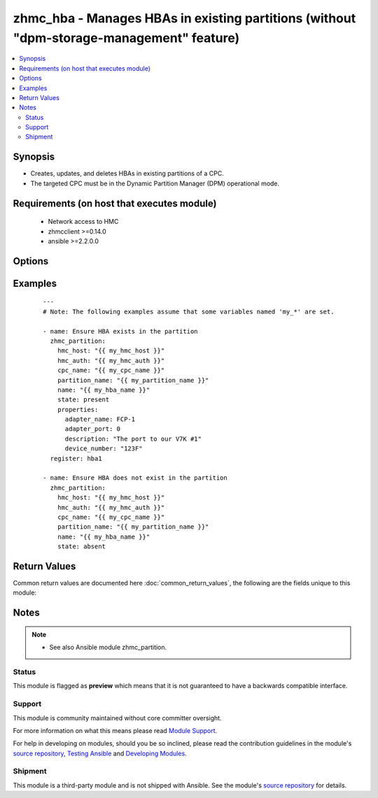 .. _zhmc_hba:


zhmc_hba - Manages HBAs in existing partitions (without "dpm-storage-management" feature)
+++++++++++++++++++++++++++++++++++++++++++++++++++++++++++++++++++++++++++++++++++++++++



.. contents::
   :local:
   :depth: 2


Synopsis
--------

* Creates, updates, and deletes HBAs in existing partitions of a CPC.
* The targeted CPC must be in the Dynamic Partition Manager (DPM) operational mode.


Requirements (on host that executes module)
-------------------------------------------

  * Network access to HMC
  * zhmcclient >=0.14.0
  * ansible >=2.2.0.0


Options
-------

.. raw:: html

    <table border=1 cellpadding=4>

    <tr>
    <th class="head">parameter</th>
    <th class="head">required</th>
    <th class="head">default</th>
    <th class="head">choices</th>
    <th class="head">comments</th>
    </tr>

    <tr>
    <td>cpc_name<br/><div style="font-size: small;"></div></td>
    <td>yes</td>
    <td></td>
    <td></td>
    <td>
        <div>The name of the CPC with the partition containing the HBA.</div>
    </td>
    </tr>

    <tr>
    <td>faked_session<br/><div style="font-size: small;"></div></td>
    <td>no</td>
    <td>Real HMC will be used.</td>
    <td></td>
    <td>
        <div>A <code>zhmcclient_mock.FakedSession</code> object that has a mocked HMC set up. If provided, it will be used instead of connecting to a real HMC. This is used for testing purposes only.</div>
    </td>
    </tr>

    <tr>
    <td rowspan="2">hmc_auth<br/><div style="font-size: small;"></div></td>
    <td>yes</td>
    <td></td>
    <td></td>
    <td>
        <div>The authentication credentials for the HMC.</div>
    </tr>

    <tr>
    <td colspan="5">
        <table border=1 cellpadding=4>
        <caption><b>Dictionary object hmc_auth</b></caption>

        <tr>
        <th class="head">parameter</th>
        <th class="head">required</th>
        <th class="head">default</th>
        <th class="head">choices</th>
        <th class="head">comments</th>
        </tr>

        <tr>
        <td>userid<br/><div style="font-size: small;"></div></td>
        <td>yes</td>
        <td></td>
        <td></td>
        <td>
            <div>The userid (username) for authenticating with the HMC.</div>
        </td>
        </tr>

        <tr>
        <td>password<br/><div style="font-size: small;"></div></td>
        <td>yes</td>
        <td></td>
        <td></td>
        <td>
            <div>The password for authenticating with the HMC.</div>
        </td>
        </tr>

        </table>

    </td>
    </tr>
    </td>
    </tr>

    <tr>
    <td>hmc_host<br/><div style="font-size: small;"></div></td>
    <td>yes</td>
    <td></td>
    <td></td>
    <td>
        <div>The hostname or IP address of the HMC.</div>
    </td>
    </tr>

    <tr>
    <td>log_file<br/><div style="font-size: small;"></div></td>
    <td>no</td>
    <td></td>
    <td></td>
    <td>
        <div>File path of a log file to which the logic flow of this module as well as interactions with the HMC are logged. If null, logging will be propagated to the Python root logger.</div>
    </td>
    </tr>

    <tr>
    <td>name<br/><div style="font-size: small;"></div></td>
    <td>yes</td>
    <td></td>
    <td></td>
    <td>
        <div>The name of the target HBA that is managed. If the HBA needs to be created, this value becomes its name.</div>
    </td>
    </tr>

    <tr>
    <td>partition_name<br/><div style="font-size: small;"></div></td>
    <td>yes</td>
    <td></td>
    <td></td>
    <td>
        <div>The name of the partition containing the HBA.</div>
    </td>
    </tr>

    <tr>
    <td>properties<br/><div style="font-size: small;"></div></td>
    <td>no</td>
    <td>No input properties</td>
    <td></td>
    <td>
        <div>Dictionary with input properties for the HBA, for <code>state=present</code>. Key is the property name with underscores instead of hyphens, and value is the property value in YAML syntax. Integer properties may also be provided as decimal strings. Will be ignored for <code>state=absent</code>.</div>
        <div>The possible input properties in this dictionary are the properties defined as writeable in the data model for HBA resources (where the property names contain underscores instead of hyphens), with the following exceptions:</div>
        <div>* <code>name</code>: Cannot be specified because the name has already been specified in the <code>name</code> module parameter.</div>
        <div>* <code>adapter_port_uri</code>: Cannot be specified because this information is specified using the artificial properties <code>adapter_name</code> and <code>adapter_port</code>.</div>
        <div>* <code>adapter_name</code>: The name of the adapter that has the port backing the target HBA. Cannot be changed after the HBA exists.</div>
        <div>* <code>adapter_port</code>: The port index of the adapter port backing the target HBA. Cannot be changed after the HBA exists.</div>
        <div>Properties omitted in this dictionary will remain unchanged when the HBA already exists, and will get the default value defined in the data model for HBAs when the HBA is being created.</div>
    </td>
    </tr>

    <tr>
    <td>state<br/><div style="font-size: small;"></div></td>
    <td>yes</td>
    <td></td>
    <td><ul><li>absent</li><li>present</li></ul></td>
    <td>
        <div>The desired state for the target HBA:</div>
        <div><code>absent</code>: Ensures that the HBA does not exist in the specified partition.</div>
        <div><code>present</code>: Ensures that the HBA exists in the specified partition and has the specified properties.</div>
    </td>
    </tr>

    </table>
    </br>



Examples
--------

 ::

    
    ---
    # Note: The following examples assume that some variables named 'my_*' are set.

    - name: Ensure HBA exists in the partition
      zhmc_partition:
        hmc_host: "{{ my_hmc_host }}"
        hmc_auth: "{{ my_hmc_auth }}"
        cpc_name: "{{ my_cpc_name }}"
        partition_name: "{{ my_partition_name }}"
        name: "{{ my_hba_name }}"
        state: present
        properties:
          adapter_name: FCP-1
          adapter_port: 0
          description: "The port to our V7K #1"
          device_number: "123F"
      register: hba1

    - name: Ensure HBA does not exist in the partition
      zhmc_partition:
        hmc_host: "{{ my_hmc_host }}"
        hmc_auth: "{{ my_hmc_auth }}"
        cpc_name: "{{ my_cpc_name }}"
        partition_name: "{{ my_partition_name }}"
        name: "{{ my_hba_name }}"
        state: absent


Return Values
-------------

Common return values are documented here :doc:`common_return_values`, the following are the fields unique to this module:

.. raw:: html

    <table border=1 cellpadding=4>

    <tr>
    <th class="head">name</th>
    <th class="head">description</th>
    <th class="head">returned</th>
    <th class="head">type</th>
    <th class="head">sample</th>
    </tr>

    <tr>
    <td>hba</td>
    <td>
        <div>For <code>state=absent</code>, an empty dictionary.</div>
        <div>For <code>state=present</code>, a dictionary with the resource properties of the HBA (after changes, if any). The dictionary keys are the exact property names as described in the data model for the resource, i.e. they contain hyphens (-), not underscores (_). The dictionary values are the property values using the Python representations described in the documentation of the zhmcclient Python package.</div>
    </td>
    <td align=center>success</td>
    <td align=center>dict</td>
    <td align=center><code>{
      &quot;name&quot;: &quot;hba-1&quot;,
      &quot;description&quot;: &quot;HBA #1&quot;,
      &quot;adapter-port-uri&quot;: &quot;/api/adapters/.../ports/...&quot;,
      ...
    }</code>
    </td>
    </tr>

    </table>
    </br>
    </br>

Notes
-----

.. note::
    - See also Ansible module zhmc_partition.



Status
~~~~~~

This module is flagged as **preview** which means that it is not guaranteed to have a backwards compatible interface.

Support
~~~~~~~

This module is community maintained without core committer oversight.

For more information on what this means please read `Module Support`_.

For help in developing on modules, should you be so inclined, please read the contribution guidelines in the module's `source repository`_, `Testing Ansible`_ and `Developing Modules`_.

.. _`Module Support`: http://docs.ansible.com/ansible/latest/modules_support.html

.. _`Testing Ansible`: http://docs.ansible.com/ansible/latest/dev_guide/testing.html

.. _`Developing Modules`: http://docs.ansible.com/ansible/latest/dev_guide/developing_modules.html


Shipment
~~~~~~~~

This module is a third-party module and is not shipped with Ansible. See the module's `source repository`_ for details.

.. _`source repository`: https://github.com/zhmcclient/zhmc-ansible-modules



